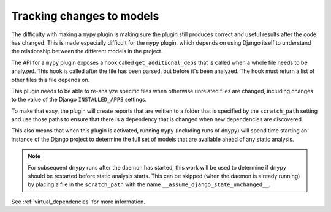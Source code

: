 .. _tracking_changes:

Tracking changes to models
==========================

The difficulty with making a ``mypy`` plugin is making sure the plugin still
produces correct and useful results after the code has changed. This is made
especially difficult for the ``mypy`` plugin, which depends on using Django itself
to understand the relationship between the different models in the project.

The API for a ``mypy`` plugin exposes a hook called ``get_additional_deps``
that is called when a whole file needs to be analyzed. This hook is called
after the file has been parsed, but before it's been analyzed. The hook must
return a list of other files this file depends on.

This plugin needs to be able to re-analyze specific files when otherwise unrelated
files are changed, including changes to the value of the Django ``INSTALLED_APPS``
settings.

To make that easy, the plugin will create reports that are written to a folder
that is specified by the ``scratch_path`` setting and use those paths to ensure that
there is a dependency that is changed when new dependencies are discovered.

This also means that when this plugin is activated, running ``mypy`` (including
runs of ``dmypy``) will spend time starting an instance of the Django project
to determine the full set of models that are available ahead of any static
analysis.

.. note::
    For subsequent ``dmypy`` runs after the daemon has started, this work
    will be used to determine if ``dmypy`` should be restarted before static analysis
    starts. This can be skipped (when the daemon is already running) by placing a
    file in the ``scratch_path`` with the name ``__assume_django_state_unchanged__``.

See :ref:`virtual_dependencies` for more information.
